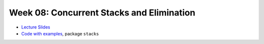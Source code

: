 .. -*- mode: rst -*-

Week 08: Concurrent Stacks and Elimination
==========================================

* `Lecture Slides <_static/resources/ysc3248-week-08-stacks.pdf>`_
* `Code with examples
  <https://github.com/ysc3248/ysc3248-examples/tree/08-stacks>`_,
  package ``stacks``

